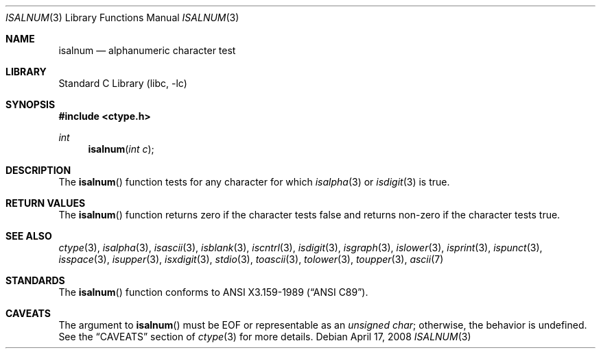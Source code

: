 .\"	$NetBSD: isalnum.3,v 1.15 2008/04/17 16:25:36 apb Exp $
.\"
.\" Copyright (c) 1991 The Regents of the University of California.
.\" All rights reserved.
.\"
.\" This code is derived from software contributed to Berkeley by
.\" the American National Standards Committee X3, on Information
.\" Processing Systems.
.\"
.\" Redistribution and use in source and binary forms, with or without
.\" modification, are permitted provided that the following conditions
.\" are met:
.\" 1. Redistributions of source code must retain the above copyright
.\"    notice, this list of conditions and the following disclaimer.
.\" 2. Redistributions in binary form must reproduce the above copyright
.\"    notice, this list of conditions and the following disclaimer in the
.\"    documentation and/or other materials provided with the distribution.
.\" 3. Neither the name of the University nor the names of its contributors
.\"    may be used to endorse or promote products derived from this software
.\"    without specific prior written permission.
.\"
.\" THIS SOFTWARE IS PROVIDED BY THE REGENTS AND CONTRIBUTORS ``AS IS'' AND
.\" ANY EXPRESS OR IMPLIED WARRANTIES, INCLUDING, BUT NOT LIMITED TO, THE
.\" IMPLIED WARRANTIES OF MERCHANTABILITY AND FITNESS FOR A PARTICULAR PURPOSE
.\" ARE DISCLAIMED.  IN NO EVENT SHALL THE REGENTS OR CONTRIBUTORS BE LIABLE
.\" FOR ANY DIRECT, INDIRECT, INCIDENTAL, SPECIAL, EXEMPLARY, OR CONSEQUENTIAL
.\" DAMAGES (INCLUDING, BUT NOT LIMITED TO, PROCUREMENT OF SUBSTITUTE GOODS
.\" OR SERVICES; LOSS OF USE, DATA, OR PROFITS; OR BUSINESS INTERRUPTION)
.\" HOWEVER CAUSED AND ON ANY THEORY OF LIABILITY, WHETHER IN CONTRACT, STRICT
.\" LIABILITY, OR TORT (INCLUDING NEGLIGENCE OR OTHERWISE) ARISING IN ANY WAY
.\" OUT OF THE USE OF THIS SOFTWARE, EVEN IF ADVISED OF THE POSSIBILITY OF
.\" SUCH DAMAGE.
.\"
.\"     @(#)isalnum.3	5.2 (Berkeley) 6/29/91
.\"
.Dd April 17, 2008
.Dt ISALNUM 3
.Os
.Sh NAME
.Nm isalnum
.Nd alphanumeric character test
.Sh LIBRARY
.Lb libc
.Sh SYNOPSIS
.In ctype.h
.Ft int
.Fn isalnum "int c"
.Sh DESCRIPTION
The
.Fn isalnum
function tests for any character for which
.Xr isalpha 3
or
.Xr isdigit 3
is true.
.Sh RETURN VALUES
The
.Fn isalnum
function returns zero if the character tests false and
returns non-zero if the character tests true.
.Sh SEE ALSO
.Xr ctype 3 ,
.Xr isalpha 3 ,
.Xr isascii 3 ,
.Xr isblank 3 ,
.Xr iscntrl 3 ,
.Xr isdigit 3 ,
.Xr isgraph 3 ,
.Xr islower 3 ,
.Xr isprint 3 ,
.Xr ispunct 3 ,
.Xr isspace 3 ,
.Xr isupper 3 ,
.Xr isxdigit 3 ,
.Xr stdio 3 ,
.Xr toascii 3 ,
.Xr tolower 3 ,
.Xr toupper 3 ,
.Xr ascii 7
.Sh STANDARDS
The
.Fn isalnum
function conforms to
.St -ansiC .
.Sh CAVEATS
The argument to
.Fn isalnum
must be
.Dv EOF
or representable as an
.Vt unsigned char ;
otherwise, the behavior is undefined.
See the
.Sx CAVEATS
section of
.Xr ctype 3
for more details.
